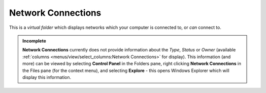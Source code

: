 Network Connections
-------------------

This is a *virtual folder* which displays networks which your computer
is connected to, or *can* connect to.

.. admonition:: Incomplete

  **Network Connections** currently does not provide information about
  the *Type*, *Status* or *Owner* (available :ref:`columns
  <menus/view/select_columns:Network Connections>` for display). This
  information (and more) can be viewed by selecting **Control Panel** in
  the Folders pane, right clicking **Network Connections** in the Files
  pane (for the context menu), and selecting **Explore** - this opens
  Windows Explorer which will display this information.